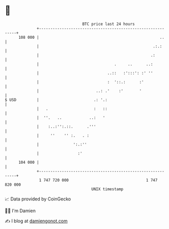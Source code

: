 * 👋

#+begin_example
                                     BTC price last 24 hours                    
                 +------------------------------------------------------------+ 
         108 000 |                                                     ..     | 
                 |                                                  .:.:      | 
                 |                                                 .:         | 
                 |                                 .     ..      ..:          | 
                 |                              ..::   :':::': :' ''          | 
                 |                              :  '::.:      :'              | 
                 |                         ..: .'    :'       '               | 
   $ USD         |                        .: '.:                              | 
                 |   .                    :   ::                              | 
                 |  ''.   ..            ..:   '                               | 
                 |    :..:'':.::.      .'''                                   | 
                 |     ''    '' :.   . :                                      | 
                 |               ':.:''                                       | 
                 |                 :'                                         | 
         104 000 |                                                            | 
                 +------------------------------------------------------------+ 
                  1 747 720 000                                  1 747 820 000  
                                         UNIX timestamp                         
#+end_example
📈 Data provided by CoinGecko

🧑‍💻 I'm Damien

✍️ I blog at [[https://www.damiengonot.com][damiengonot.com]]
